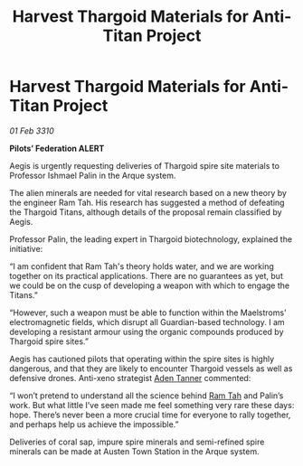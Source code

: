 :PROPERTIES:
:ID:       1575f5e0-13c5-4db2-b5d8-441b4d73a997
:END:
#+title: Harvest Thargoid Materials for Anti-Titan Project
#+filetags: :Thargoid:galnet:

* Harvest Thargoid Materials for Anti-Titan Project

/01 Feb 3310/

*Pilots’ Federation ALERT* 

Aegis is urgently requesting deliveries of Thargoid spire site materials to Professor Ishmael Palin in the Arque system. 

The alien minerals are needed for vital research based on a new theory by the engineer Ram Tah. His research has suggested a method of defeating the Thargoid Titans, although details of the proposal remain classified by Aegis. 

Professor Palin, the leading expert in Thargoid biotechnology, explained the initiative: 

“I am confident that Ram Tah's theory holds water, and we are working together on its practical applications. There are no guarantees as yet, but we could be on the cusp of developing a weapon with which to engage the Titans.” 

“However, such a weapon must be able to function within the Maelstroms’ electromagnetic fields, which disrupt all Guardian-based technology. I am developing a resistant armour using the organic compounds produced by Thargoid spire sites.” 

Aegis has cautioned pilots that operating within the spire sites is highly dangerous, and that they are likely to encounter Thargoid vessels as well as defensive drones. Anti-xeno strategist [[id:7bca1ccd-649e-438a-ae56-fb8ca34e6440][Aden Tanner]] commented: 

“I won’t pretend to understand all the science behind [[id:4551539e-a6b2-4c45-8923-40fb603202b7][Ram Tah]] and Palin’s work. But what little I’ve seen made me feel something very rare these days: hope. There’s never been a more crucial time for everyone to rally together, and perhaps help us achieve the impossible.” 

Deliveries of coral sap, impure spire minerals and semi-refined spire minerals can be made at Austen Town Station in the Arque system.
